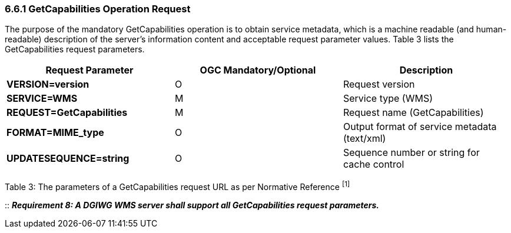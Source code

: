 === 6.6.1  GetCapabilities Operation Request

The purpose of the mandatory GetCapabilities operation is to obtain service metadata, which is a machine readable (and human-readable) description of the server’s information content and acceptable request parameter values. Table 3 lists the GetCapabilities request parameters.

[cols="^,<,>",options="header",]
|=======================================================================
|*Request Parameter* | *OGC* *Mandatory/Optional*  |*Description*
|*VERSION=version* | O |Request version
|*SERVICE=WMS* | M |Service type (WMS)
|*REQUEST=GetCapabilities* | M |Request name (GetCapabilities)
|*FORMAT=MIME_type* | O |Output format of service metadata (text/xml)
|*UPDATESEQUENCE=string* | O |Sequence number or string for cache control
|=======================================================================

Table 3: The parameters of a GetCapabilities request URL as per Normative Reference ^[1]^

::
*_Requirement 8: A DGIWG WMS server shall support all GetCapabilities request parameters._*
